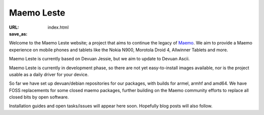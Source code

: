 Maemo Leste
###########

:URL:
:save_as: index.html

Welcome to the Maemo Leste website; a project that aims to continue the legacy
of `Maemo <http://maemo.org/>`_. We aim to provide a Maemo experience on mobile
phones and tablets like the Nokia N900, Morotola Droid 4, Allwinner Tablets and
more.

Maemo Leste is currently based on Devuan Jessie, but we aim to update to Devuan
Ascii.

Maemo Leste is currently in development phase, so there are not yet
easy-to-install images available, nor is the project usable as a daily driver
for your device.

So far we have set up devuan/debian repositories for our packages, with builds
for armel, armhf and amd64. We have FOSS replacements for some closed maemo
packages, further building on the Maemo community efforts to replace all closed
bits by open software.

Installation guides and open tasks/issues will appear here soon. Hopefully blog
posts will also follow.
